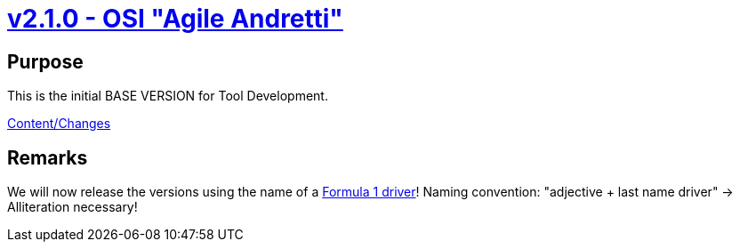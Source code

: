 = https://github.com/OpenSimulationInterface/open-simulation-interface/releases/tag/v2.1.0[v2.1.0 - OSI "Agile Andretti"]

== Purpose

This is the initial BASE VERSION for Tool Development.

https://github.com/OpenSimulationInterface/open-simulation-interface/milestone/1?closed=1[Content/Changes]

== Remarks

We will now release the versions using the name of a https://en.wikipedia.org/wiki/List_of_Formula_One_drivers[Formula 1 driver]!
Naming convention: "adjective + last name driver" -> Alliteration necessary!